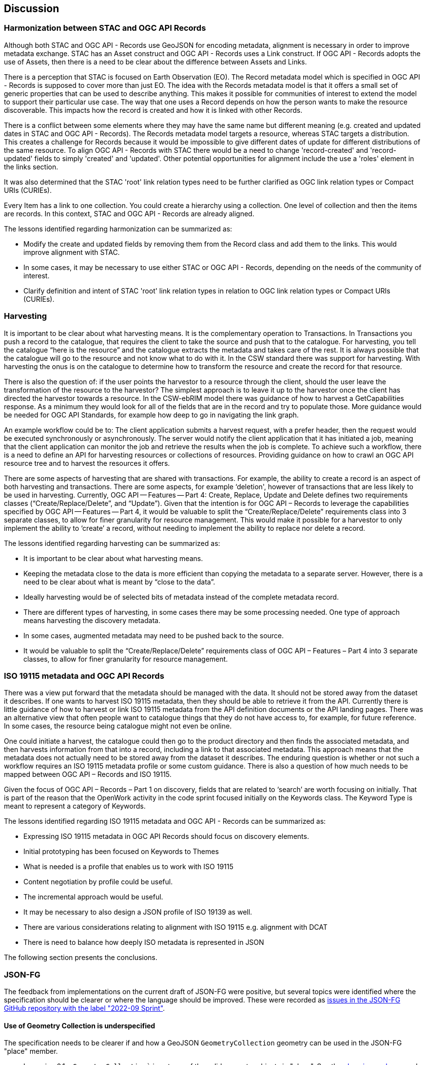 [[discussion]]
== Discussion

=== Harmonization between STAC and OGC API Records

Although both STAC and OGC API - Records use GeoJSON for encoding metadata, alignment is necessary in order to improve metadata exchange. STAC has an Asset construct and OGC API - Records uses a Link construct. If OGC API - Records adopts the use of Assets, then there is a need to be clear about the difference between Assets and Links.

There is a perception that STAC is focused on Earth Observation (EO). The Record metadata model which is specified in OGC API - Records is supposed to cover more than just EO. The idea with the Records metadata model is that it offers a small set of generic properties that can be used to describe anything. This makes it possible for communities of interest to extend the model to support their particular use case. The way that one uses a Record depends on how the person wants to make the resource discoverable. This impacts how the record is created and how it is linked with other Records.

There is a conflict between some elements where they may have the same name but different meaning (e.g. created and updated dates in STAC and OGC API - Records). The Records metadata model targets a resource, whereas STAC targets a distribution. This creates a challenge for Records because it would be impossible to give different dates of update for different distributions of the same resource. To align OGC API - Records with STAC there would be a need to change 'record-created' and 'record-updated' fields to simply 'created' and 'updated'. Other potential opportunities for alignment include the use a 'roles' element in the links section.

It was also determined that the STAC 'root' link relation types need to be further clarified as OGC link relation types or Compact URIs (CURIEs).

Every Item has a link to one collection. You could create a hierarchy using a collection. One level of collection and then the items are records. In this context, STAC and OGC API - Records are already aligned.

The lessons identified regarding harmonization can be summarized as:

* Modify the create and updated fields by removing them from the Record class and add them to the links. This would improve alignment with STAC.
* In some cases, it may be necessary to use either STAC or OGC API - Records, depending on the needs of the community of interest.
* Clarify definition and intent of STAC 'root' link relation types in relation to OGC link relation types or Compact URIs (CURIEs).

=== Harvesting

It is important to be clear about what harvesting means. It is the complementary operation to Transactions. In Transactions you push a record to the catalogue, that requires the client to take the source and push that to the catalogue. For harvesting, you tell the catalogue “here is the resource” and the catalogue extracts the metadata and takes care of the rest. It is always possible that the catalogue will go to the resource and not know what to do with it. In the CSW standard there was support for harvesting. With harvesting the onus is on the catalogue to determine how to transform the resource and create the record for that resource.

There is also the question of: if the user points the harvestor to a resource through the client, should the user leave the transformation of the resource to the harvestor? The simplest approach is to leave it up to the harvestor once the client has directed the harvestor towards a resource. In the CSW-ebRIM model there was guidance of how to harvest a GetCapabilities response. As a minimum they would look for all of the fields that are in the record and try to populate those. More guidance would be needed for OGC API Standards, for example how deep to go in navigating the link graph.

An example workflow could be to: The client application submits a harvest request, with a prefer header, then the request would be executed synchronously or asynchronously. The server would notify the client application that it has initiated a job, meaning that the client application can monitor the job and retrieve the results when the job is complete. To achieve such a workflow, there is a need to define an API for harvesting resources or collections of resources. Providing guidance on how to crawl an OGC API resource tree and to harvest the resources it offers.

There are some aspects of harvesting that are shared with transactions. For example, the ability to create a record is an aspect of both harvesting and transactions. There are some aspects, for example ‘deletion', however of transactions that are less likely to be used in harvesting. Currently, OGC API — Features — Part 4: Create, Replace, Update and Delete defines two requirements classes (“Create/Replace/Delete”, and “Update”). Given that the intention is for OGC API – Records to leverage the capabilities specified by OGC API — Features — Part 4, it would be valuable to split the “Create/Replace/Delete” requirements class into 3 separate classes, to allow for finer granularity for resource management. This would make it possible for a harvestor to only implement the ability to ‘create’ a record, without needing to implement the ability to replace nor delete a record.

The lessons identified regarding harvesting can be summarized as:

*	It is important to be clear about what harvesting means.
*	Keeping the metadata close to the data is more efficient than copying the metadata to a separate server. However, there is a need to be clear about what is meant by “close to the data”.
*	Ideally harvesting would be of selected bits of metadata instead of the complete metadata record.
*	There are different types of harvesting, in some cases there may be some processing needed. One type of approach means harvesting the discovery metadata.
*	In some cases, augmented metadata may need to be pushed back to the source.
*	It would be valuable to split the “Create/Replace/Delete” requirements class of OGC API – Features – Part 4 into 3 separate classes, to allow for finer granularity for resource management.

=== ISO 19115 metadata and OGC API Records

There was a view put forward that the metadata should be managed with the data. It should not be stored away from the dataset it describes. If one wants to harvest ISO 19115 metadata, then they should be able to retrieve it from the API. Currently there is little guidance of how to harvest or link ISO 19115 metadata from the API definition documents or the API landing pages. There was an alternative view that often people want to catalogue things that they do not have access to, for example, for future reference. In some cases, the resource being catalogue might not even be online.

One could initiate a harvest, the catalogue could then go to the product directory and then finds the associated metadata, and then harvests information from that into a record, including a link to that associated metadata. This approach means that the metadata does not actually need to be stored away from the dataset it describes. The enduring question is whether or not such a workflow requires an ISO 19115 metadata profile or some custom guidance. There is also a question of how much needs to be mapped between OGC API – Records and ISO 19115.

Given the focus of OGC API – Records – Part 1 on discovery, fields that are related to ‘search’ are worth focusing on initially. That is part of the reason that the OpenWork activity in the code sprint focused initially on the Keywords class. The Keyword Type is meant to represent a category of Keywords.

The lessons identified regarding ISO 19115 metadata and OGC API - Records can be summarized as:

* Expressing ISO 19115 metadata in OGC API Records should focus on discovery elements.
* Initial prototyping has been focused on Keywords to Themes
* What is needed is a profile that enables us to work with ISO 19115
* Content negotiation by profile could be useful.
* The incremental approach would be useful.
* It may be necessary to also design a JSON profile of ISO 19139 as well.
* There are various considerations relating to alignment with ISO 19115 e.g. alignment with DCAT
* There is need to balance how deeply ISO metadata is represented in JSON

The following section presents the conclusions.

=== JSON-FG

The feedback from implementations on the current draft of JSON-FG were positive, but several topics were identified where the specification should be clearer or where the language should be improved. These were recorded as https://github.com/opengeospatial/ogc-feat-geo-json/issues?q=is%3Aissue+label%3A%222022-09+Sprint%22[issues in the JSON-FG GitHub repository with the label "2022-09 Sprint"].

==== Use of Geometry Collection is underspecified

The specification needs to be clearer if and how a GeoJSON `GeometryCollection` geometry can be used in the JSON-FG "place" member.

* In version 0.1 a `GeometryCollection`` is not one of the valid geometry objects in "place". See the https://github.com/opengeospatial/ogc-feat-geo-json/blob/main/core/schemas/place.json[place.json schema] and requirement `/req/core/geom-valid`.
* However, since a `GeometryCollection` can be used as a value in the GeoJSON "geometry" member, it could be argued that such geometry objects should also be allowed in "place", if another coordinate reference system is used.
* If `GeometryCollection` would be allowed in "place", the current scoping rules for the "coordRefSys" member would allow that multiple coordinate reference systems could be used in different geometry objects in the collection. This should not be allowed.

==== Clarify `CustomGeometry`

The `CustomGeometry` object in the JSON schema is an extension point for additional geometry objects specified by a community or by a future version of JSON-FG. The object validates JSON files with unknown geometry types in the "place" member, these files are considered valid JSON-FG. This implements the following statement in the specification:

> JSON-FG readers should be prepared to parse values of "place" that go beyond the schema that is implemented by the reader. Unknown members should be ignored and geometries that include an unknown geometry type should be mapped to null.

However, the `CustomGeometry` object is not discussed in the specification and just used in the JSON schema. The role of the object should be clarified.

==== Always include "geometry" when "place" is not null?

Currently the "geometry" member may be `null`, if the primary geometry of a feature is in the "place" member. According to the GeoJSON specification, such features are considered "unlocated", but the feature obviously has a location as expressed in the "place" member.

==== Additional JSON-FG metadata to simplify parsing

A proposal has been raised to add information to every JSON-FG document so that parsers can easily determine that the document is a JSON-FG document and the JSON-FG version used to encode the document. This could be addressed in multiple ways, e.g. by `"jsonfg_version": "0.1.0"` or by using the "conformsTo" member used in the OGC API standards and the URIs of the supported conformance classes.

==== Use of JSON-FG in OGC API Records and STAC

At the time of the Code Sprint, OGC API Records included a tentative requirements class with JSON-FG as an encoding of a record. 

In addition, there is obvious overlap between new members specified by JSON-FG (e.g. "time") and content in a STAC item. A general difference is that JSON-FG adds members outside of the "properties" member to not interfere with the content of "properties", which is controlled by the generator of the data and may contain anything as needed for the intended use. This is a key design principle to also make information available to readers independent of how a community might represent the information in the "properties" member.

This is different in STAC and OGC API Records. Both specify an application schema, i.e., properties to be added in the "properties" container. 

There was agreement that the different approaches where to put properties are the result of the different scopes of the JSON-FG and STAC / OGC API Records specifications. 

For example, if a STAC instance would (in the future) be encoded as JSON-FG, the relevant information would be duplicated in the "time", "place", "coordRefSys", "featureType" members of JSON-FG. 

The same is true for OGC API Records. The JSON-FG requirements class should, for now, be removed from the OGC API Records specification.

The way the information is represented may differ, but in general there is a straightforward mapping between the different representations.

However, it would be good to revisit the ".." (based on ISO 8601) vs `null`` representation for unbounded interval ends:

* OGC API Features uses `null`` in JSON interval arrays in the temporal extents of a Collection resource.
* OGC API Features uses `..` in the "datetime" query parameter since the parameter uses the ISO 8601 interval text encoding.
* CQL2 Text and CQL2 JSON currently use `".."`. Earlier this was `null` in CQL2 JSON, but was changed to align with the CQL2 Text.
* JSON-FG also used `null`, but changed to `".."` to align with CQL2 JSON.

This should be re-discussed in the Features API SWG before finalizing CQL2. Options include:

* Always use `null` in JSON. A `NULL` keyword could also be added in CQL2 Text. The "datetime" query parameter uses the ISO 8601 text interval encoding with `/` as the separator and therefore also `..`.
* Always use `null` in JSON responses (Collection resource, JSON-FG), but continue to use `".."` in filters (i.e. CQL2).
* Leave as is.

=== Filtering associations with CQL2

Links and associations are a key part of record in OGC API Records and of a STAC item. To properly support filtering on "links" or "assets" members, the CQL2 grammar needs to be extended. 

* There was agreement to work on an extension to CQL2 that supports queryables that have objects and arrays as values. CQL2 currently has support for arrays, but only with simple values (string, number, boolean).
* This will be required for "links", but will also be needed for other cases including querying the "theme" property in Records or the "assets" member in STAC.
* The property with structure like "links", "theme" or "assets" would be published as a queryable with their schema.
* This is complementary to the approach to define a queryable that is not directly represented as a feature property in the response to make filtering data structures like "assets" simpler as described in OGC API Features - Part 3: Filtering.
* The OGC API Records SWG should identify the requirements from the perspective of OGC API Records. Afterwards, the discussion should be moved to the Features API where the CQL2 extension should be drafted.
